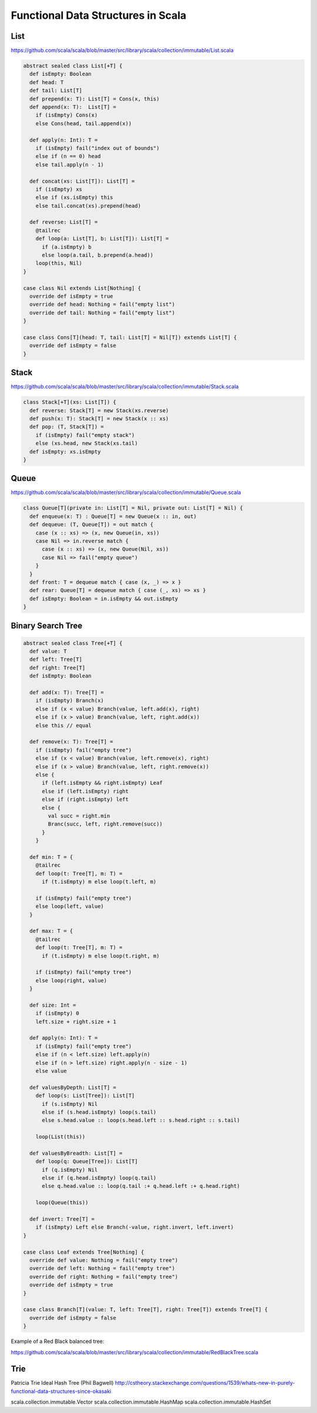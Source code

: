 ==================================================
Functional Data Structures in Scala
==================================================

--------------------------------------------------
List
--------------------------------------------------

https://github.com/scala/scala/blob/master/src/library/scala/collection/immutable/List.scala

.. code-block:: scala

    abstract sealed class List[+T] {
      def isEmpty: Boolean
      def head: T
      def tail: List[T]
      def prepend(x: T): List[T] = Cons(x, this)
      def append(x: T):  List[T] =
        if (isEmpty) Cons(x)
        else Cons(head, tail.append(x))

      def apply(n: Int): T = 
        if (isEmpty) fail("index out of bounds")
        else if (n == 0) head
        else tail.apply(n - 1)

      def concat(xs: List[T]): List[T] = 
        if (isEmpty) xs
        else if (xs.isEmpty) this
        else tail.concat(xs).prepend(head)

      def reverse: List[T] =
        @tailrec
        def loop(a: List[T], b: List[T]): List[T] =
          if (a.isEmpty) b
          else loop(a.tail, b.prepend(a.head))
        loop(this, Nil)
    }

    case class Nil extends List[Nothing] {
      override def isEmpty = true
      override def head: Nothing = fail("empty list")
      override def tail: Nothing = fail("empty list")
    }

    case class Cons[T](head: T, tail: List[T] = Nil[T]) extends List[T] {
      override def isEmpty = false
    }

--------------------------------------------------
Stack
--------------------------------------------------

https://github.com/scala/scala/blob/master/src/library/scala/collection/immutable/Stack.scala

.. code-block:: scala

    class Stack[+T](xs: List[T]) {
      def reverse: Stack[T] = new Stack(xs.reverse)
      def push(x: T): Stack[T] = new Stack(x :: xs)
      def pop: (T, Stack[T]) =
        if (isEmpty) fail("empty stack")
        else (xs.head, new Stack(xs.tail)
      def isEmpty: xs.isEmpty
    }

--------------------------------------------------
Queue
--------------------------------------------------

https://github.com/scala/scala/blob/master/src/library/scala/collection/immutable/Queue.scala

.. code-block:: scala

    class Queue[T](private in: List[T] = Nil, private out: List[T] = Nil) {
      def enqueue(x: T) : Queue[T] = new Queue(x :: in, out)
      def dequeue: (T, Queue[T]) = out match {
        case (x :: xs) => (x, new Queue(in, xs))
        case Nil => in.reverse match {
          case (x :: xs) => (x, new Queue(Nil, xs))
          case Nil => fail("empty queue")
        }
      }
      def front: T = dequeue match { case (x, _) => x }
      def rear: Queue[T] = dequeue match { case (_, xs) => xs }
      def isEmpty: Boolean = in.isEmpty && out.isEmpty
    }

--------------------------------------------------
Binary Search Tree
--------------------------------------------------

.. code-block:: scala

    abstract sealed class Tree[+T] {
      def value: T
      def left: Tree[T]
      def right: Tree[T]
      def isEmpty: Boolean

      def add(x: T): Tree[T] = 
        if (isEmpty) Branch(x)
        else if (x < value) Branch(value, left.add(x), right)
        else if (x > value) Branch(value, left, right.add(x))
        else this // equal

      def remove(x: T): Tree[T] =
        if (isEmpty) fail("empty tree")
        else if (x < value) Branch(value, left.remove(x), right)
        else if (x > value) Branch(value, left, right.remove(x))
        else {
          if (left.isEmpty && right.isEmpty) Leaf
          else if (left.isEmpty) right
          else if (right.isEmpty) left
          else {
            val succ = right.min
            Branc(succ, left, right.remove(succ))
          }
        }

      def min: T = {
        @tailrec
        def loop(t: Tree[T], m: T) =
          if (t.isEmpty) m else loop(t.left, m)

        if (isEmpty) fail("empty tree")
        else loop(left, value)
      }

      def max: T = {
        @tailrec
        def loop(t: Tree[T], m: T) =
          if (t.isEmpty) m else loop(t.right, m)

        if (isEmpty) fail("empty tree")
        else loop(right, value)
      }

      def size: Int =
        if (isEmpty) 0
        left.size + right.size + 1

      def apply(n: Int): T =
        if (isEmpty) fail("empty tree")
        else if (n < left.size) left.apply(n)
        else if (n > left.size) right.apply(n - size - 1)
        else value

      def valuesByDepth: List[T] =
        def loop(s: List[Tree]): List[T]
          if (s.isEmpty) Nil
          else if (s.head.isEmpty) loop(s.tail)
          else s.head.value :: loop(s.head.left :: s.head.right :: s.tail)
    
        loop(List(this))

      def valuesByBreadth: List[T] =
        def loop(q: Queue[Tree]): List[T]
          if (q.isEmpty) Nil
          else if (q.head.isEmpty) loop(q.tail)
          else q.head.value :: loop(q.tail :+ q.head.left :+ q.head.right)
    
        loop(Queue(this))

      def invert: Tree[T] =
        if (isEmpty) Left else Branch(-value, right.invert, left.invert)
    }

    case class Leaf extends Tree[Nothing] {
      override def value: Nothing = fail("empty tree")
      override def left: Nothing = fail("empty tree")
      override def right: Nothing = fail("empty tree")
      override def isEmpty = true
    }

    case class Branch[T](value: T, left: Tree[T], right: Tree[T]) extends Tree[T] {
      override def isEmpty = false
    }

Example of a Red Black balanced tree:

https://github.com/scala/scala/blob/master/src/library/scala/collection/immutable/RedBlackTree.scala

.. code-block:: scala
    case class RedBranch(value: T, left: Tree[T], right Tree[T]) extends Tree[T] {
      def isBlack: false
    }
    case class BlackBranch(value: T, left: Tree[T], right Tree[T]) extends Tree[T] {
      def isBlack: true
    }


    def balancedAdd(x: T) : Tree[T] =
      if (isEmpty) RedBranch(x)
      else if (x < value) balance(isBlack, value, left.balancedAdd(x), right)
      else if (x > value) balance(isBlack, value, left, right.balancedAdd(x))
      else this

    def balance(b: Boolean, x: T, left: Tree[T], right: Tree[T]): Tree[T] = (b, left, right) match {
      case (true, RedBranch(y, RedBranch(z, a, b), c), d) => BlackBranch(y, RedBranch(z, a, b), RedBranch(x, c, d))
      case (true, a, RedBranch(y, b, RedBranch(z, c, d))) => BlackBranch(y, RedBranch(x, a, b), RedBranch(z, c, d))
      case (true, RedBranch(y, a, RedBranch(z, b, c)), d) => BlackBranch(y, RedBranch(z, a, b), RedBranch(x, c, d))
      case (true, a, RedBranch(y, b, RedBranch(z, c, d))) => BlackBranch(y, RedBranch(x, a, b), RedBranch(z, c, d))
      case (true, _, _)  => BlackBranch(x, left, right)
      case (false, _, _) => RedBranch(x, left, right)
    }


--------------------------------------------------
Trie
--------------------------------------------------

Patricia Trie
Ideal Hash Tree (Phil Bagwell)
http://cstheory.stackexchange.com/questions/1539/whats-new-in-purely-functional-data-structures-since-okasaki

scala.collection.immutable.Vector
scala.collection.immutable.HashMap
scala.collection.immutable.HashSet
